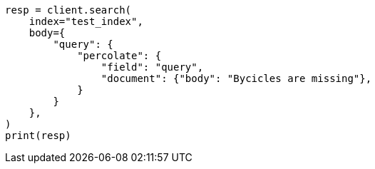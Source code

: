 // mapping/types/percolator.asciidoc:355

[source, python]
----
resp = client.search(
    index="test_index",
    body={
        "query": {
            "percolate": {
                "field": "query",
                "document": {"body": "Bycicles are missing"},
            }
        }
    },
)
print(resp)
----